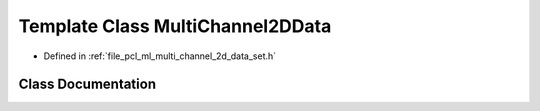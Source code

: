 .. _exhale_class_classpcl_1_1_multi_channel2_d_data:

Template Class MultiChannel2DData
=================================

- Defined in :ref:`file_pcl_ml_multi_channel_2d_data_set.h`


Class Documentation
-------------------


.. doxygenclass:: pcl::MultiChannel2DData
   :members:
   :protected-members:
   :undoc-members: